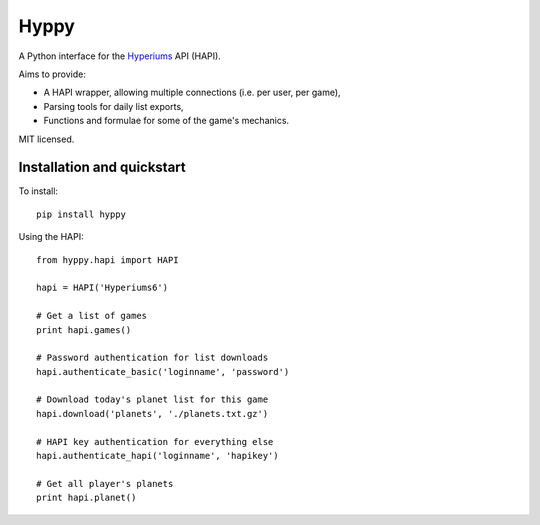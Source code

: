 Hyppy
=====

A Python interface for the `Hyperiums <http://www.hyperiums.com>`_ API (HAPI).

Aims to provide:

-   A HAPI wrapper, allowing multiple connections (i.e. per user, per game),
-   Parsing tools for daily list exports,
-   Functions and formulae for some of the game's mechanics.

MIT licensed.

Installation and quickstart
---------------------------

To install::

    pip install hyppy

Using the HAPI::

    from hyppy.hapi import HAPI

    hapi = HAPI('Hyperiums6')

    # Get a list of games
    print hapi.games()

    # Password authentication for list downloads
    hapi.authenticate_basic('loginname', 'password')

    # Download today's planet list for this game
    hapi.download('planets', './planets.txt.gz')

    # HAPI key authentication for everything else
    hapi.authenticate_hapi('loginname', 'hapikey')
    
    # Get all player's planets
    print hapi.planet()
